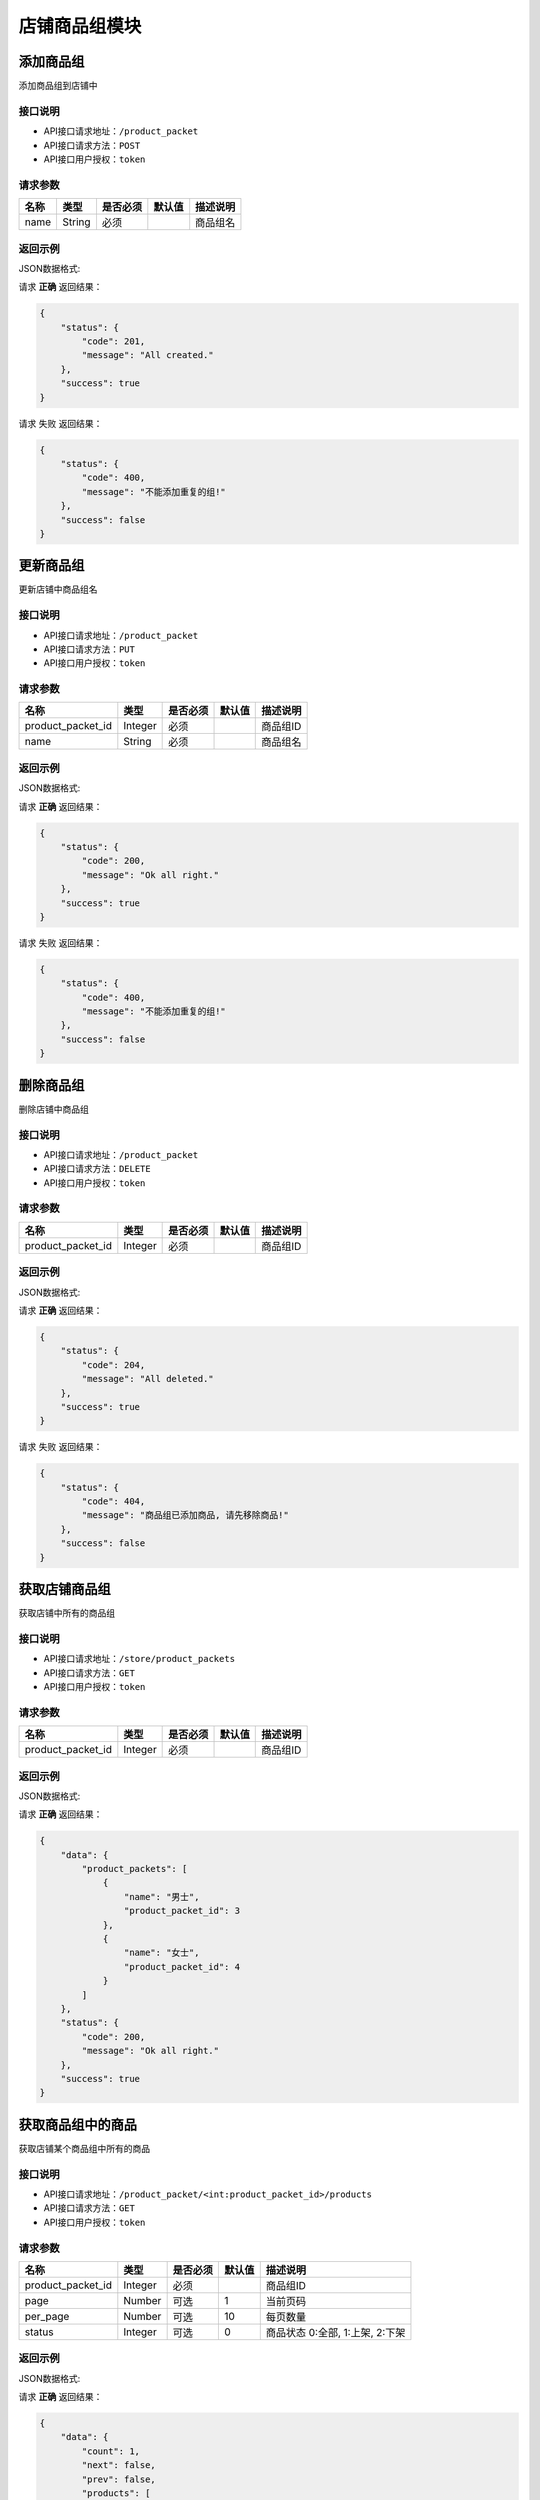 =================
店铺商品组模块
=================


添加商品组
----------------
添加商品组到店铺中

接口说明
~~~~~~~~~~~~~~

* API接口请求地址：``/product_packet``
* API接口请求方法：``POST``
* API接口用户授权：``token``

请求参数
~~~~~~~~~~~~~~~
=====================  ==========  =========  ==========  =============================
名称                    类型        是否必须     默认值       描述说明
=====================  ==========  =========  ==========  =============================
name                   String       必须                   商品组名
=====================  ==========  =========  ==========  =============================

返回示例
~~~~~~~~~~~~~~~~

JSON数据格式:

请求 **正确** 返回结果：

.. code-block:: javascript

    {
        "status": {
            "code": 201,
            "message": "All created."
        },
        "success": true
    }

请求 ``失败`` 返回结果：

.. code-block:: javascript

    {
        "status": {
            "code": 400,
            "message": "不能添加重复的组!"
        },
        "success": false
    }


更新商品组
----------------
更新店铺中商品组名

接口说明
~~~~~~~~~~~~~~

* API接口请求地址：``/product_packet``
* API接口请求方法：``PUT``
* API接口用户授权：``token``

请求参数
~~~~~~~~~~~~~~~

=====================  ==========  =========  ==========  =============================
名称                    类型        是否必须     默认值       描述说明
=====================  ==========  =========  ==========  =============================
product_packet_id      Integer      必须                   商品组ID
name                   String       必须                   商品组名
=====================  ==========  =========  ==========  =============================

返回示例
~~~~~~~~~~~~~~~~

JSON数据格式:

请求 **正确** 返回结果：

.. code-block:: javascript

    {
        "status": {
            "code": 200,
            "message": "Ok all right."
        },
        "success": true
    }

请求 ``失败`` 返回结果：

.. code-block:: javascript

    {
        "status": {
            "code": 400,
            "message": "不能添加重复的组!"
        },
        "success": false
    }


删除商品组
----------------
删除店铺中商品组

接口说明
~~~~~~~~~~~~~~

* API接口请求地址：``/product_packet``
* API接口请求方法：``DELETE``
* API接口用户授权：``token``

请求参数
~~~~~~~~~~~~~~~

=====================  ==========  =========  ==========  =============================
名称                    类型        是否必须     默认值       描述说明
=====================  ==========  =========  ==========  =============================
product_packet_id      Integer      必须                   商品组ID
=====================  ==========  =========  ==========  =============================

返回示例
~~~~~~~~~~~~~~~~

JSON数据格式:

请求 **正确** 返回结果：

.. code-block:: javascript

    {
        "status": {
            "code": 204,
            "message": "All deleted."
        },
        "success": true
    }

请求 ``失败`` 返回结果：

.. code-block:: javascript

    {
        "status": {
            "code": 404,
            "message": "商品组已添加商品, 请先移除商品!"
        },
        "success": false
    }


获取店铺商品组
----------------
获取店铺中所有的商品组

接口说明
~~~~~~~~~~~~~~

* API接口请求地址：``/store/product_packets``
* API接口请求方法：``GET``
* API接口用户授权：``token``

请求参数
~~~~~~~~~~~~~~~

=====================  ==========  =========  ==========  =============================
名称                    类型        是否必须     默认值       描述说明
=====================  ==========  =========  ==========  =============================
product_packet_id      Integer      必须                   商品组ID
=====================  ==========  =========  ==========  =============================

返回示例
~~~~~~~~~~~~~~~~

JSON数据格式:

请求 **正确** 返回结果：

.. code-block:: javascript

    {
        "data": {
            "product_packets": [
                {
                    "name": "男士",
                    "product_packet_id": 3
                },
                {
                    "name": "女士",
                    "product_packet_id": 4
                }
            ]
        },
        "status": {
            "code": 200,
            "message": "Ok all right."
        },
        "success": true
    }


获取商品组中的商品
--------------------
获取店铺某个商品组中所有的商品

接口说明
~~~~~~~~~~~~~~

* API接口请求地址：``/product_packet/<int:product_packet_id>/products``
* API接口请求方法：``GET``
* API接口用户授权：``token``

请求参数
~~~~~~~~~~~~~~~

=====================  ==========  =========  ==========  =============================
名称                    类型        是否必须     默认值       描述说明
=====================  ==========  =========  ==========  =============================
product_packet_id      Integer      必须                   商品组ID
page                   Number       可选         1         当前页码
per_page               Number       可选         10        每页数量
status                 Integer      可选         0         商品状态 0:全部, 1:上架, 2:下架
=====================  ==========  =========  ==========  =============================

返回示例
~~~~~~~~~~~~~~~~

JSON数据格式:

请求 **正确** 返回结果：

.. code-block:: javascript

    {
        "data": {
            "count": 1,
            "next": false,
            "prev": false,
            "products": [
                {
                    "commission_price": 23,
                    "commission_rate": 0.01,
                    "cost_price": "1234.00",
                    "cover": "http://127.0.0.1:9000/_uploads/photos/180529/fac7a2591ef0b48.jpg",
                    "description": "A-商品1描述",
                    "features": "是否钢板",
                    "id_code": null,
                    "is_distributed": true,
                    "name": "A-商品1",
                    "price": 2345,
                    "rid": "118290990628",
                    "s_height": 0,
                    "s_length": 0,
                    "s_weight": 0,
                    "s_width": 0,
                    "sale_price": 0,
                    "sticked": true,
                    "stock_count": 211
                }
            ]
        },
        "status": {
            "code": 200,
            "message": "Ok all right."
        },
        "success": true
    }


商品更改商品组
--------------------
重新修改商品所在的商品组

接口说明
~~~~~~~~~~~~~~

* API接口请求地址：``/fx_distribute/<string:rid>/packet``
* API接口请求方法：``PUT``
* API接口用户授权：``token``

请求参数
~~~~~~~~~~~~~~~

=====================  ==========  =========  ==========  =============================
名称                    类型        是否必须     默认值       描述说明
=====================  ==========  =========  ==========  =============================
product_packet_id      Integer      必须                   商品组ID
=====================  ==========  =========  ==========  =============================

返回示例
~~~~~~~~~~~~~~~~

JSON数据格式:

请求 **正确** 返回结果：

.. code-block:: javascript

    {
        "status": {
            "code": 200,
            "message": "Ok all right."
        },
        "success": true
    }

